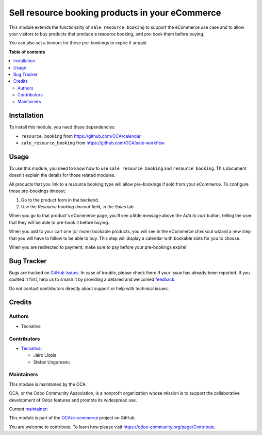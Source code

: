 ================================================
Sell resource booking products in your eCommerce
================================================

.. 
   !!!!!!!!!!!!!!!!!!!!!!!!!!!!!!!!!!!!!!!!!!!!!!!!!!!!
   !! This file is generated by oca-gen-addon-readme !!
   !! changes will be overwritten.                   !!
   !!!!!!!!!!!!!!!!!!!!!!!!!!!!!!!!!!!!!!!!!!!!!!!!!!!!
   !! source digest: sha256:52640e6381d8a9652992bb9f159c67d06876f3b3529a9573976f70c06ab02c65
   !!!!!!!!!!!!!!!!!!!!!!!!!!!!!!!!!!!!!!!!!!!!!!!!!!!!

.. |badge1| image:: https://img.shields.io/badge/maturity-Beta-yellow.png
    :target: https://odoo-community.org/page/development-status
    :alt: Beta
.. |badge2| image:: https://img.shields.io/badge/licence-AGPL--3-blue.png
    :target: http://www.gnu.org/licenses/agpl-3.0-standalone.html
    :alt: License: AGPL-3
.. |badge3| image:: https://img.shields.io/badge/github-OCA%2Fe--commerce-lightgray.png?logo=github
    :target: https://github.com/OCA/e-commerce/tree/16.0/website_sale_resource_booking
    :alt: OCA/e-commerce
.. |badge4| image:: https://img.shields.io/badge/weblate-Translate%20me-F47D42.png
    :target: https://translation.odoo-community.org/projects/e-commerce-16-0/e-commerce-16-0-website_sale_resource_booking
    :alt: Translate me on Weblate
.. |badge5| image:: https://img.shields.io/badge/runboat-Try%20me-875A7B.png
    :target: https://runboat.odoo-community.org/builds?repo=OCA/e-commerce&target_branch=16.0
    :alt: Try me on Runboat

|badge1| |badge2| |badge3| |badge4| |badge5|

This module extends the functionality of ``sale_resource_booking`` to support
the eCommerce use case and to allow your visitors to buy products that produce
a resource booking, and pre-book them before buying.

You can also set a timeout for those pre-bookings to expire if unpaid.

**Table of contents**

.. contents::
   :local:

Installation
============

To install this module, you need these dependencies:

* ``resource_booking`` from https://github.com/OCA/calendar
* ``sale_resource_booking`` from https://github.com/OCA/sale-workflow

Usage
=====

To use this module, you need to know how to use ``sale_resource_booking`` and
``resource_booking``. This document doesn't explain the details for those
related modules.

All products that you link to a resource booking type will allow pre-bookings
if sold from your eCommerce. To configure those pre-bookings timeout:

#. Go to the product form in the backend.
#. Use the *Resource booking timeout* field, in the *Sales* tab.

When you go to that product's eCommerce page, you'll see a little message above
the *Add to cart* button, telling the user that they will be able to pre-book it
before buying.

When you add to your cart one (or more) bookable products, you will see in the
eCommerce checkout wizard a new step that you will have to follow to be able to
buy. This step will display a calendar with bookable slots for you to choose.

When you are redirected to payment, make sure to pay before your pre-bookings
expire!

Bug Tracker
===========

Bugs are tracked on `GitHub Issues <https://github.com/OCA/e-commerce/issues>`_.
In case of trouble, please check there if your issue has already been reported.
If you spotted it first, help us to smash it by providing a detailed and welcomed
`feedback <https://github.com/OCA/e-commerce/issues/new?body=module:%20website_sale_resource_booking%0Aversion:%2016.0%0A%0A**Steps%20to%20reproduce**%0A-%20...%0A%0A**Current%20behavior**%0A%0A**Expected%20behavior**>`_.

Do not contact contributors directly about support or help with technical issues.

Credits
=======

Authors
~~~~~~~

* Tecnativa

Contributors
~~~~~~~~~~~~

* `Tecnativa <https://www.tecnativa.com>`_:

  * Jairo Llopis
  * Stefan Ungureanu

Maintainers
~~~~~~~~~~~

This module is maintained by the OCA.

.. image:: https://odoo-community.org/logo.png
   :alt: Odoo Community Association
   :target: https://odoo-community.org

OCA, or the Odoo Community Association, is a nonprofit organization whose
mission is to support the collaborative development of Odoo features and
promote its widespread use.

.. |maintainer-Yajo| image:: https://github.com/Yajo.png?size=40px
    :target: https://github.com/Yajo
    :alt: Yajo

Current `maintainer <https://odoo-community.org/page/maintainer-role>`__:

|maintainer-Yajo| 

This module is part of the `OCA/e-commerce <https://github.com/OCA/e-commerce/tree/16.0/website_sale_resource_booking>`_ project on GitHub.

You are welcome to contribute. To learn how please visit https://odoo-community.org/page/Contribute.

